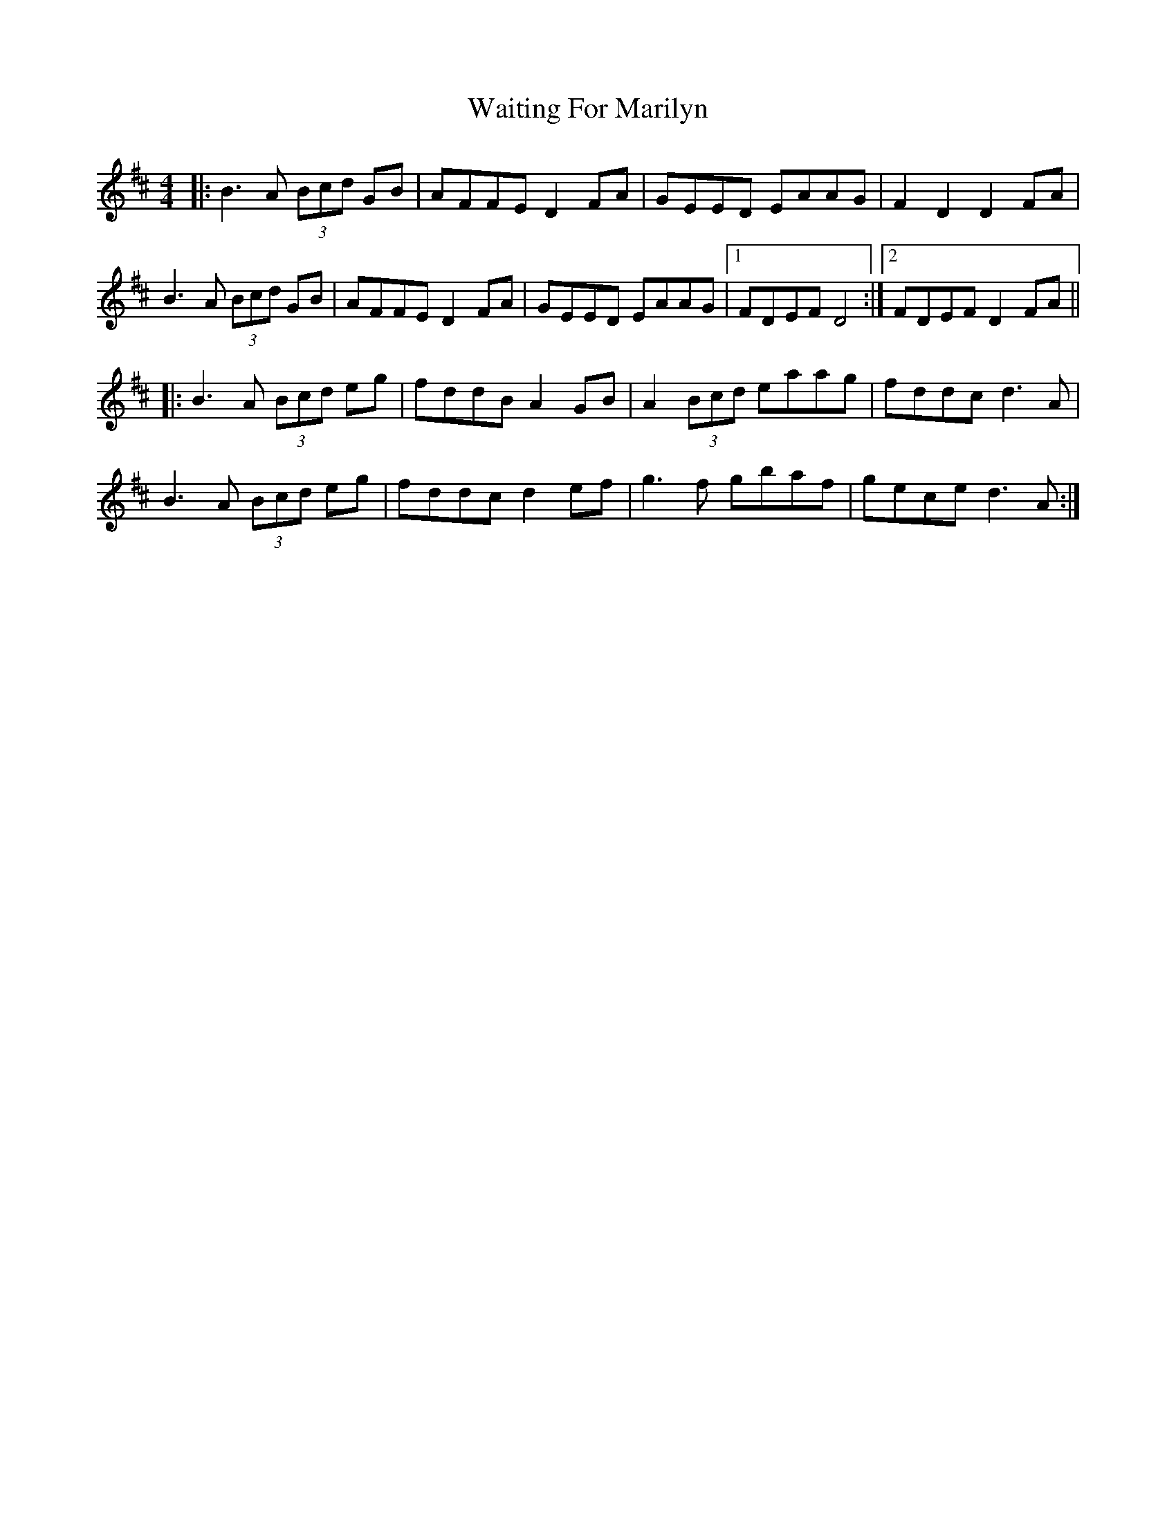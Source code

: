 X: 41920
T: Waiting For Marilyn
R: hornpipe
M: 4/4
K: Dmajor
|:B3A (3Bcd GB|AFFE D2 FA|GEED EAAG|F2 D2 D2 FA|
B3A (3Bcd GB|AFFE D2 FA|GEED EAAG|1 FDEF D4:|2 FDEF D2 FA||
|:B3A (3Bcd eg|fddB A2 GB|A2 (3Bcd eaag|fddc d3A|
B3A (3Bcd eg|fddc d2 ef|g3f gbaf|gece d3A:|


